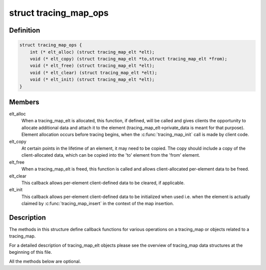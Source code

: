 .. -*- coding: utf-8; mode: rst -*-
.. src-file: kernel/trace/tracing_map.h

.. _`tracing_map_ops`:

struct tracing_map_ops
======================

.. c:type:: struct tracing_map_ops

    callbacks for tracing_map

.. _`tracing_map_ops.definition`:

Definition
----------

.. code-block:: c

    struct tracing_map_ops {
        int (* elt_alloc) (struct tracing_map_elt *elt);
        void (* elt_copy) (struct tracing_map_elt *to,struct tracing_map_elt *from);
        void (* elt_free) (struct tracing_map_elt *elt);
        void (* elt_clear) (struct tracing_map_elt *elt);
        void (* elt_init) (struct tracing_map_elt *elt);
    }

.. _`tracing_map_ops.members`:

Members
-------

elt_alloc
    When a tracing_map_elt is allocated, this function, if
    defined, will be called and gives clients the opportunity to
    allocate additional data and attach it to the element
    (tracing_map_elt->private_data is meant for that purpose).
    Element allocation occurs before tracing begins, when the
    \ :c:func:`tracing_map_init`\  call is made by client code.

elt_copy
    At certain points in the lifetime of an element, it may
    need to be copied.  The copy should include a copy of the
    client-allocated data, which can be copied into the 'to'
    element from the 'from' element.

elt_free
    When a tracing_map_elt is freed, this function is called
    and allows client-allocated per-element data to be freed.

elt_clear
    This callback allows per-element client-defined data to
    be cleared, if applicable.

elt_init
    This callback allows per-element client-defined data to
    be initialized when used i.e. when the element is actually
    claimed by \ :c:func:`tracing_map_insert`\  in the context of the map
    insertion.

.. _`tracing_map_ops.description`:

Description
-----------

The methods in this structure define callback functions for various
operations on a tracing_map or objects related to a tracing_map.

For a detailed description of tracing_map_elt objects please see
the overview of tracing_map data structures at the beginning of
this file.

All the methods below are optional.

.. This file was automatic generated / don't edit.

